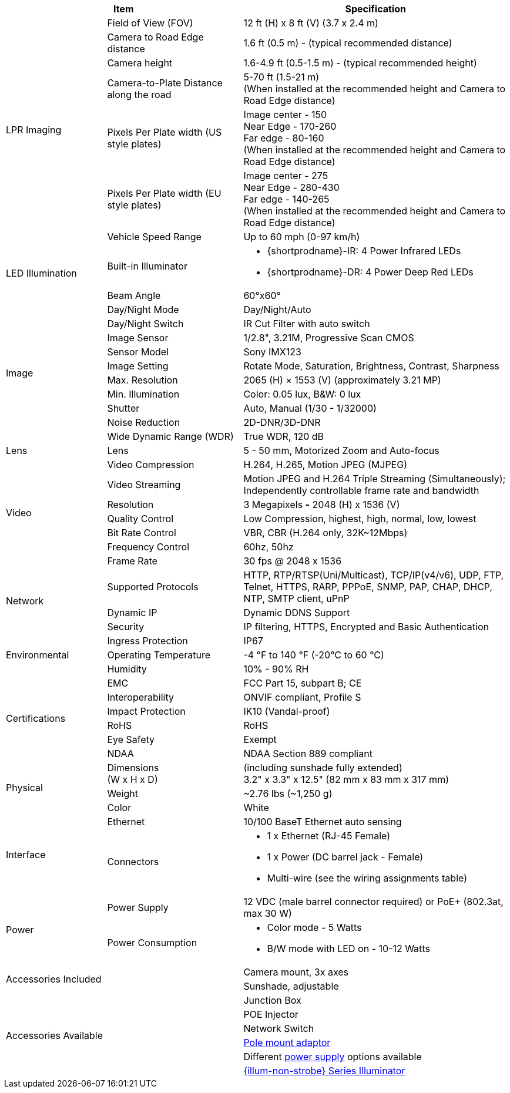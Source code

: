 [table.withborders,options="header",cols="20,27,53"]
|===
2+.^|Item
// {set:cellbgcolor:#c0c0c0}

.^|Specification
// {set:cellbgcolor:#c0c0c0}

.7+.^|LPR Imaging
{set:cellbgcolor!}
.^|Field of View (FOV)
.^|12 ft (H) x 8 ft (V) (3.7 x 2.4 m)


.^|Camera to Road Edge distance
.^|1.6 ft (0.5 m) - (typical recommended distance)

.^|Camera height
.^|1.6-4.9 ft (0.5-1.5 m) - (typical recommended height)

.^|Camera-to-Plate Distance along the road
.^|5-70 ft (1.5-21 m) +
(When installed at the recommended height
and Camera to Road Edge distance)

.^|Pixels Per Plate width (US style plates)
.^a|Image center - 150 +
Near Edge - 170-260 +
Far edge - 80-160 +
(When installed at the recommended
height and Camera to Road Edge distance)

.^|Pixels Per Plate width (EU style plates)
.^a|Image center - 275 +
Near Edge - 280-430 +
Far edge - 140-265 +
(When installed at the recommended height
and Camera to Road Edge distance)

.^|Vehicle Speed Range
.^a|Up to 60 mph (0-97 km/h)

.2+.^|LED Illumination
.^|Built-in Illuminator
.^a|* {shortprodname}-IR: 4 Power Infrared LEDs

* {shortprodname}-DR: 4 Power Deep Red LEDs

.^|Beam Angle
.^|60°x60°

.10+.^|Image
.^|Day/Night Mode
.^|Day/Night/Auto

.^|Day/Night Switch
.^|IR Cut Filter with auto switch

.^|Image Sensor
.^|1/2.8", 3.21M, Progressive Scan CMOS

.^|Sensor Model
.^|Sony IMX123

.^|Image Setting
.^|Rotate Mode, Saturation, Brightness, Contrast, Sharpness

.^|Max. Resolution
.^|2065 (H) × 1553 (V) (approximately 3.21 MP)

.^|Min. Illumination
.^|Color: 0.05 lux, B&W: 0 lux

.^|Shutter
.^|Auto, Manual (1/30 - 1/32000)

.^|Noise Reduction
.^|2D-DNR/3D-DNR

.^|Wide Dynamic Range (WDR)
.^|True WDR, 120 dB

.1+.^|Lens
.^|Lens
.^|5 - 50 mm, Motorized Zoom and Auto-focus

.7+.^|Video
.^|Video Compression
.^|H.264, H.265, Motion JPEG (MJPEG)

.^|Video Streaming
.^|Motion JPEG and H.264 Triple Streaming (Simultaneously);
Independently controllable frame rate and bandwidth

.^|Resolution
.^a|3 Megapixels *-* 2048 (H) x 1536 (V)

.^|Quality Control
.^|Low Compression, highest, high, normal, low, lowest

.^|Bit Rate Control
.^|VBR, CBR (H.264 only, 32K~12Mbps)

.^|Frequency Control
.^|60hz, 50hz

.^|Frame Rate
.^|30 fps @ 2048 x 1536

.3+.^|Network
.^|Supported Protocols
.^|HTTP, RTP/RTSP(Uni/Multicast), TCP/IP(v4/v6), UDP, FTP, Telnet, HTTPS, RARP, PPPoE, SNMP, PAP, CHAP, DHCP, NTP, SMTP client, uPnP

.^|Dynamic IP
.^|Dynamic DDNS Support

.^|Security
.^|IP filtering, HTTPS, Encrypted and Basic Authentication

.3+.^|Environmental
.^|Ingress Protection
.^|IP67

.^|Operating Temperature
.^|-4 °F to 140 °F (-20°C to 60 °C)

.^|Humidity
.^|10% - 90% RH

.6+.^|Certifications
.^|EMC
.^|FCC Part 15, subpart B; CE

.^|Interoperability
.^|ONVIF compliant, Profile S

.^|Impact Protection
.^|IK10 (Vandal-proof)

.^|RoHS
.^|RoHS

.^|Eye Safety
.^|Exempt

.^|NDAA
.^|NDAA Section 889 compliant

.3+.^|Physical
.^a|Dimensions +
(W x H x D)
.^a|(including sunshade fully extended) +
3.2" x 3.3" x 12.5" (82 mm x 83 mm x 317 mm)

.^|Weight
.^|~2.76 lbs (~1,250 g)

.^|Color
.^|White

.2+.^|Interface
.^a|Ethernet
.^a|10/100 BaseT Ethernet auto sensing

.^a|Connectors
.^a|* 1 x Ethernet (RJ-45 Female)

* 1 x Power (DC barrel jack - Female)

* Multi-wire (see the wiring assignments table)

.2+.^|Power
.^a|Power Supply
.^a|12 VDC (male barrel connector required) or PoE{plus} (802.3at, max 30 W)

.^a|Power Consumption
.^a|* Color mode - 5 Watts
* B/W mode with LED on - 10-12 Watts

2.2+.^|Accessories Included
.^|Camera mount, 3x axes
.^|Sunshade, adjustable

2.6+.^|Accessories Available
.^|Junction Box

.^|POE Injector

.^|Network Switch

.^|xref:MNT-IZ600F-PMAIZ600F:DocList.adoc[Pole mount adaptor]

.^| Different xref:IZPWR:DocList.adoc[power supply] options available

.^| xref:IZL:DocList.adoc[{illum-non-strobe} Series Illuminator]

|===



